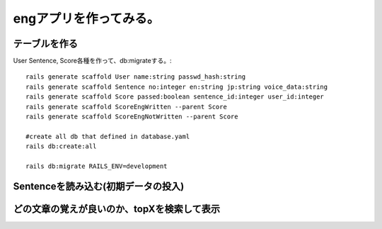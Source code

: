 ================================================================
engアプリを作ってみる。
================================================================


テーブルを作る
==================

User Sentence, Score各種を作って、db:migrateする。::

  rails generate scaffold User name:string passwd_hash:string
  rails generate scaffold Sentence no:integer en:string jp:string voice_data:string
  rails generate scaffold Score passed:boolean sentence_id:integer user_id:integer
  rails generate scaffold ScoreEngWritten --parent Score 
  rails generate scaffold ScoreEngNotWritten --parent Score 

  #create all db that defined in database.yaml
  rails db:create:all

  rails db:migrate RAILS_ENV=development


Sentenceを読み込む(初期データの投入)
==========================================

どの文章の覚えが良いのか、topXを検索して表示
===================================================
  
  






